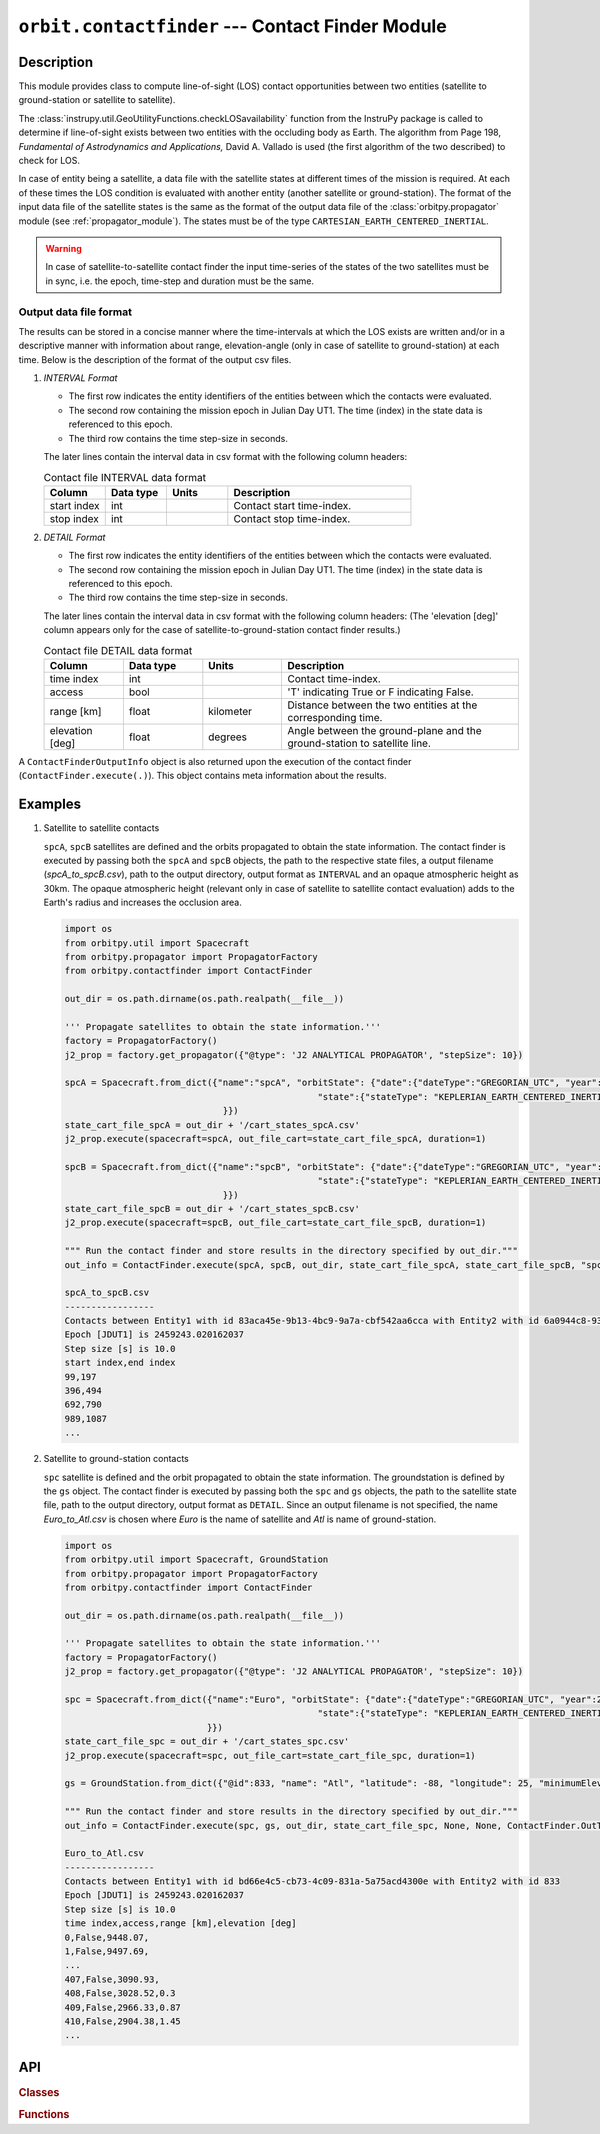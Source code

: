 ``orbit.contactfinder`` --- Contact Finder Module
====================================================

Description
^^^^^^^^^^^^^
This module provides class to compute line-of-sight (LOS) contact opportunities between two entities (satellite to ground-station or satellite to satellite).

The :class:`instrupy.util.GeoUtilityFunctions.checkLOSavailability` function from the InstruPy package is called to determine if line-of-sight exists between two entities 
with the occluding body as Earth. The algorithm from Page 198, *Fundamental of Astrodynamics and Applications,* David A. Vallado is used (the first algorithm 
of the two described) to check for LOS.

In case of entity being a satellite, a data file with the satellite states at different times of the mission is required. At each of these times the LOS condition is evaluated
with another entity (another satellite or ground-station). The format of the input data file of the satellite states is the same as the format of the output data file of the 
:class:`orbitpy.propagator` module (see :ref:`propagator_module`). The states must be of the type ``CARTESIAN_EARTH_CENTERED_INERTIAL``.

.. warning:: In case of satellite-to-satellite contact finder the input time-series of the states of the two satellites must be in sync, i.e. the epoch, time-step and duration must be the same.

.. todo:: Include docs about find_all_pairs(.) function.

Output data file format
-------------------------
The results can be stored in a concise manner where the time-intervals at which the LOS exists are written and/or in a descriptive manner with 
information about range, elevation-angle (only in case of satellite to ground-station) at each time. Below is the description of the format of the 
output csv files. 

1. *INTERVAL Format*

   *  The first row indicates the entity identifiers of the entities between which the contacts were evaluated.
   *  The second row containing the mission epoch in Julian Day UT1. The time (index) in the state data is referenced to this epoch.
   *  The third row contains the time step-size in seconds. 

   The later lines contain the interval data in csv format with the following column headers:
     
   .. csv-table:: Contact file INTERVAL data format
            :header: Column, Data type, Units, Description
            :widths: 10,10,10,30

            start index, int, , Contact start time-index.
            stop index, int, , Contact stop time-index.

2. *DETAIL Format*

   *  The first row indicates the entity identifiers of the entities between which the contacts were evaluated.
   *  The second row containing the mission epoch in Julian Day UT1. The time (index) in the state data is referenced to this epoch.
   *  The third row contains the time step-size in seconds.

   The later lines contain the interval data in csv format with the following column headers:
   (The 'elevation [deg]' column appears only for the case of satellite-to-ground-station contact finder results.)

   .. csv-table:: Contact file DETAIL data format
            :header: Column, Data type, Units, Description
            :widths: 10,10,10,30

            time index, int, , Contact time-index.
            access, bool, , 'T' indicating True or F indicating False.
            range [km], float, kilometer, Distance between the two entities at the corresponding time.
            elevation [deg], float, degrees, Angle between the ground-plane and the ground-station to satellite line.

A ``ContactFinderOutputInfo`` object is also returned upon the execution of the contact finder (``ContactFinder.execute(.)``).
This object contains meta information about the results.

Examples
^^^^^^^^^

1. Satellite to satellite contacts

   ``spcA``, ``spcB`` satellites are defined and the orbits propagated to obtain the state information. The contact finder is executed by passing both the ``spcA`` and ``spcB`` objects,
   the path to the respective state files, a output filename (*spcA_to_spcB.csv*), path to the output directory, output format as ``INTERVAL`` and an opaque atmospheric height as 30km.
   The opaque atmospheric height (relevant only in case of satellite to satellite contact evaluation) adds to the Earth's radius and increases the occlusion area.

   .. code-block:: python

      import os   
      from orbitpy.util import Spacecraft
      from orbitpy.propagator import PropagatorFactory
      from orbitpy.contactfinder import ContactFinder
      
      out_dir = os.path.dirname(os.path.realpath(__file__))
      
      ''' Propagate satellites to obtain the state information.'''
      factory = PropagatorFactory()
      j2_prop = factory.get_propagator({"@type": 'J2 ANALYTICAL PROPAGATOR', "stepSize": 10})
      
      spcA = Spacecraft.from_dict({"name":"spcA", "orbitState": {"date":{"dateType":"GREGORIAN_UTC", "year":2021, "month":1, "day":28, "hour":12, "minute":29, "second":2}, \
                                                      "state":{"stateType": "KEPLERIAN_EARTH_CENTERED_INERTIAL", "sma": 7073.9, "ecc": 0.000133, "inc": 98.1818, "raan": 38.3243, "aop": 86.2045, "ta": 273.932} \
                                    }})
      state_cart_file_spcA = out_dir + '/cart_states_spcA.csv'
      j2_prop.execute(spacecraft=spcA, out_file_cart=state_cart_file_spcA, duration=1)
      
      spcB = Spacecraft.from_dict({"name":"spcB", "orbitState": {"date":{"dateType":"GREGORIAN_UTC", "year":2021, "month":1, "day":28, "hour":12, "minute":29, "second":2}, \
                                                      "state":{"stateType": "KEPLERIAN_EARTH_CENTERED_INERTIAL", "sma": 7073.9, "ecc": 0.000133, "inc": 98.1816, "raan": 150, "aop": 84.837, "ta": 275.3} \
                                    }})
      state_cart_file_spcB = out_dir + '/cart_states_spcB.csv'
      j2_prop.execute(spacecraft=spcB, out_file_cart=state_cart_file_spcB, duration=1)
      
      """ Run the contact finder and store results in the directory specified by out_dir."""
      out_info = ContactFinder.execute(spcA, spcB, out_dir, state_cart_file_spcA, state_cart_file_spcB, "spcA_to_spcB.csv", ContactFinder.OutType.INTERVAL, 30)
      
      spcA_to_spcB.csv
      -----------------
      Contacts between Entity1 with id 83aca45e-9b13-4bc9-9a7a-cbf542aa6cca with Entity2 with id 6a0944c8-934c-410e-bfe2-0ec7d3c7000d
      Epoch [JDUT1] is 2459243.020162037
      Step size [s] is 10.0
      start index,end index
      99,197
      396,494
      692,790
      989,1087
      ...

2. Satellite to ground-station contacts
   
   ``spc`` satellite is defined and the orbit propagated to obtain the state information. The groundstation is defined by the ``gs`` object.
   The contact finder is executed by passing both the ``spc`` and ``gs`` objects, the path to the satellite state file, 
   path to the output directory, output format as ``DETAIL``. Since an output filename is not specified, the name *Euro_to_Atl.csv* is chosen
   where *Euro* is the name of satellite and *Atl* is name of ground-station.
   
   .. code-block:: python

      import os   
      from orbitpy.util import Spacecraft, GroundStation
      from orbitpy.propagator import PropagatorFactory
      from orbitpy.contactfinder import ContactFinder

      out_dir = os.path.dirname(os.path.realpath(__file__))

      ''' Propagate satellites to obtain the state information.'''
      factory = PropagatorFactory()
      j2_prop = factory.get_propagator({"@type": 'J2 ANALYTICAL PROPAGATOR', "stepSize": 10})

      spc = Spacecraft.from_dict({"name":"Euro", "orbitState": {"date":{"dateType":"GREGORIAN_UTC", "year":2021, "month":1, "day":28, "hour":12, "minute":29, "second":2}, \
                                                      "state":{"stateType": "KEPLERIAN_EARTH_CENTERED_INERTIAL", "sma": 7073.9, "ecc": 0.000133, "inc": 98.1818, "raan": 38.3243, "aop": 86.2045, "ta": 273.932} \
                                 }})
      state_cart_file_spc = out_dir + '/cart_states_spc.csv'
      j2_prop.execute(spacecraft=spc, out_file_cart=state_cart_file_spc, duration=1)

      gs = GroundStation.from_dict({"@id":833, "name": "Atl", "latitude": -88, "longitude": 25, "minimumElevation":12 }) # by default the minimum elevation is 7 deg.

      """ Run the contact finder and store results in the directory specified by out_dir."""
      out_info = ContactFinder.execute(spc, gs, out_dir, state_cart_file_spc, None, None, ContactFinder.OutType.DETAIL, None)

      Euro_to_Atl.csv
      -----------------
      Contacts between Entity1 with id bd66e4c5-cb73-4c09-831a-5a75acd4300e with Entity2 with id 833
      Epoch [JDUT1] is 2459243.020162037
      Step size [s] is 10.0
      time index,access,range [km],elevation [deg]
      0,False,9448.07,
      1,False,9497.69,
      ...
      407,False,3090.93,
      408,False,3028.52,0.3
      409,False,2966.33,0.87
      410,False,2904.38,1.45
      ...


API
^^^^^

.. rubric:: Classes

.. autosummary::
   :nosignatures:
   :toctree: generated/
   :template: classes_template.rst
   :recursive:

   orbitpy.contactfinder.ContactFinder
   orbitpy.contactfinder.ContactFinderOutputInfo

.. rubric:: Functions

.. autosummary::
   :nosignatures:
   :toctree: generated/
   :template: functions_template.rst
   :recursive:

   orbitpy.contactfinder.ContactPairs